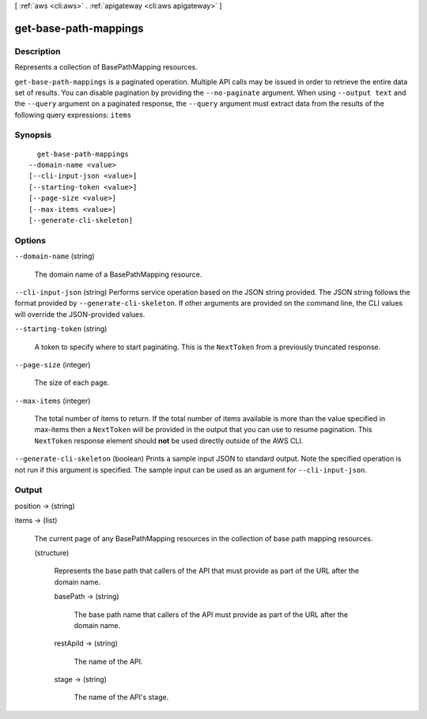 [ :ref:`aws <cli:aws>` . :ref:`apigateway <cli:aws apigateway>` ]

.. _cli:aws apigateway get-base-path-mappings:


**********************
get-base-path-mappings
**********************



===========
Description
===========



Represents a collection of  BasePathMapping resources.



``get-base-path-mappings`` is a paginated operation. Multiple API calls may be issued in order to retrieve the entire data set of results. You can disable pagination by providing the ``--no-paginate`` argument.
When using ``--output text`` and the ``--query`` argument on a paginated response, the ``--query`` argument must extract data from the results of the following query expressions: ``items``


========
Synopsis
========

::

    get-base-path-mappings
  --domain-name <value>
  [--cli-input-json <value>]
  [--starting-token <value>]
  [--page-size <value>]
  [--max-items <value>]
  [--generate-cli-skeleton]




=======
Options
=======

``--domain-name`` (string)


  The domain name of a  BasePathMapping resource.

  

``--cli-input-json`` (string)
Performs service operation based on the JSON string provided. The JSON string follows the format provided by ``--generate-cli-skeleton``. If other arguments are provided on the command line, the CLI values will override the JSON-provided values.

``--starting-token`` (string)
 

  A token to specify where to start paginating. This is the ``NextToken`` from a previously truncated response.

   

``--page-size`` (integer)
 

  The size of each page.

   

  

  

``--max-items`` (integer)
 

  The total number of items to return. If the total number of items available is more than the value specified in max-items then a ``NextToken`` will be provided in the output that you can use to resume pagination. This ``NextToken`` response element should **not** be used directly outside of the AWS CLI.

   

``--generate-cli-skeleton`` (boolean)
Prints a sample input JSON to standard output. Note the specified operation is not run if this argument is specified. The sample input can be used as an argument for ``--cli-input-json``.



======
Output
======

position -> (string)

  

  

items -> (list)

  

  The current page of any  BasePathMapping resources in the collection of base path mapping resources.

  

  (structure)

    

    Represents the base path that callers of the API that must provide as part of the URL after the domain name.

    

    basePath -> (string)

      

      The base path name that callers of the API must provide as part of the URL after the domain name.

      

      

    restApiId -> (string)

      

      The name of the API.

      

      

    stage -> (string)

      

      The name of the API's stage.

      

      

    

  

